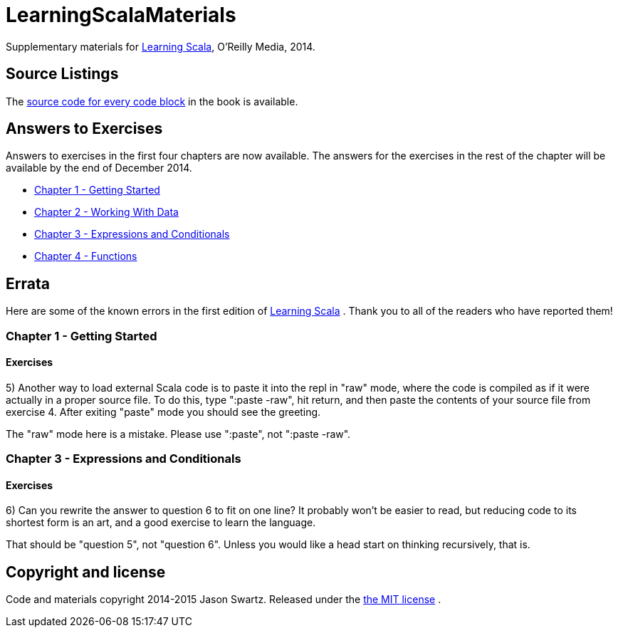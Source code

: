 
= LearningScalaMaterials

Supplementary materials for http://shop.oreilly.com/product/0636920030287.do[Learning Scala], O'Reilly Media, 2014.


== Source Listings


The https://github.com/swartzrock/LearningScalaMaterials/blob/master/Sources/source_listings.asciidoc[source code for every code block] in the book is available.


== Answers to Exercises 

Answers to exercises in the first four chapters are now available. The answers for the exercises in the rest of the chapter will be available by the end of December 2014.

* https://github.com/swartzrock/LearningScalaMaterials/blob/master/Exercises/Ch1-GettingStarted/exercises.asciidoc[Chapter 1 - Getting Started] 

* https://github.com/swartzrock/LearningScalaMaterials/blob/master/Exercises/Ch2-WorkingWithData/exercises.asciidoc[Chapter 2 - Working With Data] 

* https://github.com/swartzrock/LearningScalaMaterials/blob/master/Exercises/Ch3-ExpressionsAndConditionals/exercises.asciidoc[Chapter 3 - Expressions and Conditionals] 

* https://github.com/swartzrock/LearningScalaMaterials/blob/master/Exercises/Ch4-Functions/exercises.asciidoc[Chapter 4 - Functions] 



== Errata

Here are some of the known errors in the first edition of http://shop.oreilly.com/product/0636920030287.do[Learning Scala] . Thank you to all of the readers who have reported them!


=== Chapter 1 - Getting Started

==== Exercises

5) Another way to load external Scala code is to paste it into the repl in "raw" mode, where the code is compiled as if it were actually in a proper source file. To do this, type ":paste -raw", hit return, and then paste the contents of your source file from exercise 4. After exiting "paste" mode you should see the greeting.

****
The "raw" mode here is a mistake. Please use ":paste", not ":paste -raw". 
****


=== Chapter 3 - Expressions and Conditionals

==== Exercises

6) Can you rewrite the answer to question 6 to fit on one line? It probably won't be easier to read, but reducing code to its shortest form is an art, and a good exercise to learn the language.

****
That should be "question 5", not "question 6". Unless you would like a head start on thinking recursively, that is.
****



== Copyright and license

Code and materials copyright 2014-2015 Jason Swartz. Released under the link:LICENCE[the MIT license] .

